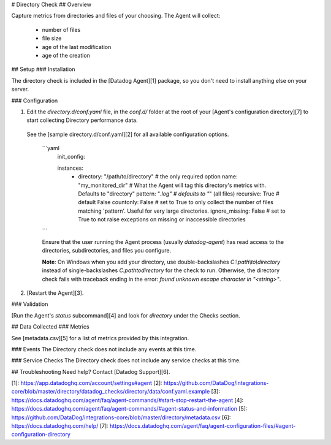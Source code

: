 # Directory Check
## Overview

Capture metrics from directories and files of your choosing. The Agent will collect:

  * number of files
  * file size
  * age of the last modification
  * age of the creation

## Setup
### Installation

The directory check is included in the [Datadog Agent][1] package, so you don't need to install anything else on your server.

### Configuration

1. Edit the `directory.d/conf.yaml` file, in the `conf.d/` folder at the root of your [Agent's configuration directory][7] to start collecting Directory performance data.
  See the [sample directory.d/conf.yaml][2] for all available configuration options.

    ```yaml
      init_config:

      instances:
        - directory: "/path/to/directory" # the only required option
          name: "my_monitored_dir"        # What the Agent will tag this directory's metrics with. Defaults to "directory"
          pattern: "*.log"                # defaults to "*" (all files)
          recursive: True                 # default False
          countonly: False                # set to True to only collect the number of files matching 'pattern'. Useful for very large directories.
          ignore_missing: False           # set to True to not raise exceptions on missing or inaccessible directories
    ```

    Ensure that the user running the Agent process (usually `datadog-agent`) has read access to the directories, subdirectories, and files you configure.

    **Note**: On Windows when you add your directory, use double-backslashes `C:\\path\\to\\directory` instead of single-backslashes `C:\path\to\directory` for the check to run. Otherwise, the directory check fails with traceback ending in the error: `found unknown escape character in "<string>"`.

2. [Restart the Agent][3].

### Validation

[Run the Agent's `status` subcommand][4] and look for `directory` under the Checks section.

## Data Collected
### Metrics

See [metadata.csv][5] for a list of metrics provided by this integration.

### Events
The Directory check does not include any events at this time.

### Service Checks
The Directory check does not include any service checks at this time.

## Troubleshooting
Need help? Contact [Datadog Support][6].

[1]: https://app.datadoghq.com/account/settings#agent
[2]: https://github.com/DataDog/integrations-core/blob/master/directory/datadog_checks/directory/data/conf.yaml.example
[3]: https://docs.datadoghq.com/agent/faq/agent-commands/#start-stop-restart-the-agent
[4]: https://docs.datadoghq.com/agent/faq/agent-commands/#agent-status-and-information
[5]: https://github.com/DataDog/integrations-core/blob/master/directory/metadata.csv
[6]: https://docs.datadoghq.com/help/
[7]: https://docs.datadoghq.com/agent/faq/agent-configuration-files/#agent-configuration-directory



